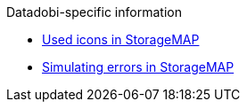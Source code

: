.Datadobi-specific information
* xref:icons-used-in-smap.adoc[Used icons in StorageMAP]
* xref:smap-simulation-actions.adoc[Simulating errors in StorageMAP]
